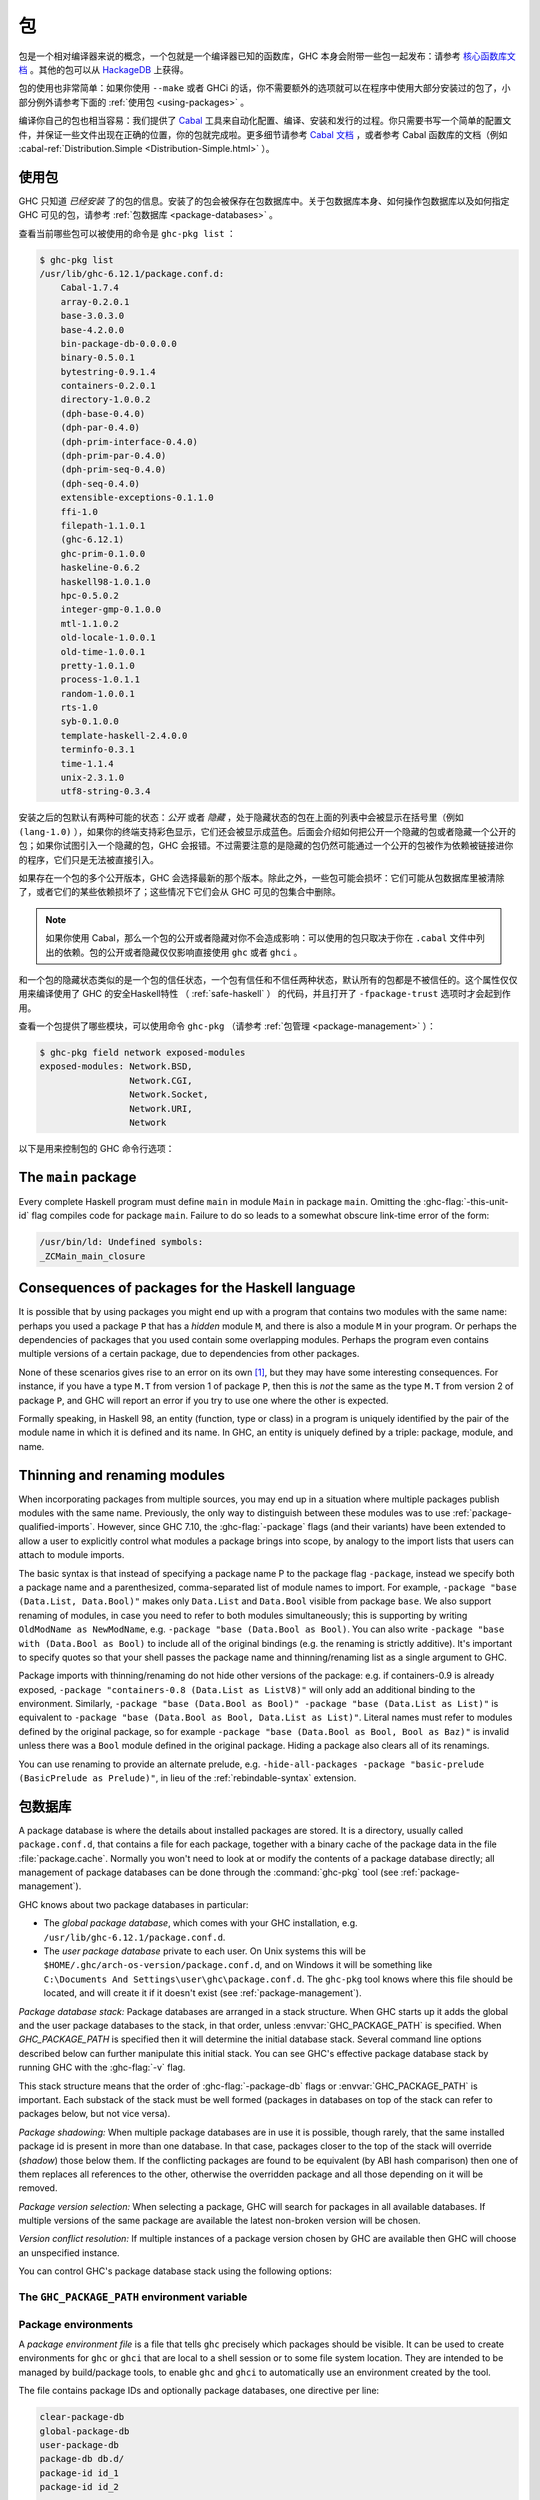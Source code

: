 .. _packages:

包
===

.. index::
   single: 包

包是一个相对编译器来说的概念，一个包就是一个编译器已知的函数库，GHC 本身会附带一些包一起发布：请参考 `核心函数库文档 <https://downloads.haskell.org/~ghc/latest/docs/html/libraries/index.html>`__ 。其他的包可以从 `HackageDB <http://hackage.haskell.org/packages/hackage.html>`__ 上获得。

包的使用也非常简单：如果你使用 ``--make`` 或者 GHCi 的话，你不需要额外的选项就可以在程序中使用大部分安装过的包了，小部分例外请参考下面的 :ref:`使用包 <using-packages>` 。

编译你自己的包也相当容易：我们提供了 `Cabal <http://www.haskell.org/cabal/>`__ 工具来自动化配置、编译、安装和发行的过程。你只需要书写一个简单的配置文件，并保证一些文件出现在正确的位置，你的包就完成啦。更多细节请参考 `Cabal 文档 <http://www.haskell.org/cabal/users-guide/>`__ ，或者参考 Cabal 函数库的文档（例如 :cabal-ref:`Distribution.Simple <Distribution-Simple.html>` ）。


.. _using-packages:

使用包
------

.. index::
   single: 包; 使用

GHC 只知道 *已经安装* 了的包的信息。安装了的包会被保存在包数据库中。关于包数据库本身、如何操作包数据库以及如何指定 GHC 可见的包，请参考 :ref:`包数据库 <package-databases>` 。

查看当前哪些包可以被使用的命令是 ``ghc-pkg list`` ：

.. code-block:: none

    $ ghc-pkg list
    /usr/lib/ghc-6.12.1/package.conf.d:
        Cabal-1.7.4
        array-0.2.0.1
        base-3.0.3.0
        base-4.2.0.0
        bin-package-db-0.0.0.0
        binary-0.5.0.1
        bytestring-0.9.1.4
        containers-0.2.0.1
        directory-1.0.0.2
        (dph-base-0.4.0)
        (dph-par-0.4.0)
        (dph-prim-interface-0.4.0)
        (dph-prim-par-0.4.0)
        (dph-prim-seq-0.4.0)
        (dph-seq-0.4.0)
        extensible-exceptions-0.1.1.0
        ffi-1.0
        filepath-1.1.0.1
        (ghc-6.12.1)
        ghc-prim-0.1.0.0
        haskeline-0.6.2
        haskell98-1.0.1.0
        hpc-0.5.0.2
        integer-gmp-0.1.0.0
        mtl-1.1.0.2
        old-locale-1.0.0.1
        old-time-1.0.0.1
        pretty-1.0.1.0
        process-1.0.1.1
        random-1.0.0.1
        rts-1.0
        syb-0.1.0.0
        template-haskell-2.4.0.0
        terminfo-0.3.1
        time-1.1.4
        unix-2.3.1.0
        utf8-string-0.3.4

安装之后的包默认有两种可能的状态：*公开* 或者 *隐藏* ，处于隐藏状态的包在上面的列表中会被显示在括号里（例如 ``(lang-1.0)`` ），如果你的终端支持彩色显示，它们还会被显示成蓝色。后面会介绍如何把公开一个隐藏的包或者隐藏一个公开的包；如果你试图引入一个隐藏的包，GHC
会报错。不过需要注意的是隐藏的包仍然可能通过一个公开的包被作为依赖被链接进你的程序，它们只是无法被直接引入。

如果存在一个包的多个公开版本，GHC 会选择最新的那个版本。除此之外，一些包可能会损坏：它们可能从包数据库里被清除了，或者它们的某些依赖损坏了；这些情况下它们会从 GHC 可见的包集合中删除。

.. note::
    如果你使用 Cabal，那么一个包的公开或者隐藏对你不会造成影响：可以使用的包只取决于你在 ``.cabal`` 文件中列出的依赖。包的公开或者隐藏仅仅影响直接使用 ``ghc`` 或者 ``ghci`` 。

和一个包的隐藏状态类似的是一个包的信任状态，一个包有信任和不信任两种状态，默认所有的包都是不被信任的。这个属性仅仅用来编译使用了 GHC 的安全Haskell特性 （ :ref:`safe-haskell` ） 的代码，并且打开了 ``-fpackage-trust`` 选项时才会起到作用。

查看一个包提供了哪些模块，可以使用命令 ``ghc-pkg`` （请参考 :ref:`包管理 <package-management>` ）：

.. code-block:: none

    $ ghc-pkg field network exposed-modules
    exposed-modules: Network.BSD,
                     Network.CGI,
                     Network.Socket,
                     Network.URI,
                     Network

以下是用来控制包的 GHC 命令行选项：

.. ghc-flag:: -package ⟨pkg⟩

    This option causes the installed package ⟨pkg⟩ to be exposed. The
    package ⟨pkg⟩ can be specified in full with its version number (e.g.
    ``network-1.0``) or the version number can be omitted in which case GHC
    will automatically expose the latest non-broken version from the installed
    versions of the package.

    By default (when :ghc-flag:`-hide-all-packages` is not specified), GHC
    exposes only one version of a package, all other versions become hidden.
    If `-package` option is specified multiple times for the same package the
    last one overrides the previous ones. On the other hand, if
    :ghc-flag:`-hide-all-packages` is used, GHC allows you to expose multiple
    versions of a package by using the `-package` option multiple times with
    different versions of the same package.

    `-package` supports thinning and renaming described in
    :ref:`package-thinning-and-renaming`.

    The ``-package ⟨pkg⟩`` option also causes package ⟨pkg⟩ to be linked into
    the resulting executable or shared object. Whether a packages'
    library is linked statically or dynamically is controlled by the
    flag pair :ghc-flag:`-static`\/ :ghc-flag:`-dynamic`.

    In :ghc-flag:`--make` mode and :ghc-flag:`--interactive` mode (see :ref:`modes`),
    the compiler normally determines which packages are required by the
    current Haskell modules, and links only those. In batch mode
    however, the dependency information isn't available, and explicit
    ``-package`` options must be given when linking. The one other time
    you might need to use ``-package`` to force linking a package is
    when the package does not contain any Haskell modules (it might
    contain a C library only, for example). In that case, GHC will never
    discover a dependency on it, so it has to be mentioned explicitly.

    For example, to link a program consisting of objects ``Foo.o`` and
    ``Main.o``, where we made use of the ``network`` package, we need to
    give GHC the ``-package`` flag thus:

    .. code-block:: sh

        $ ghc -o myprog Foo.o Main.o -package network

    The same flag is necessary even if we compiled the modules from
    source, because GHC still reckons it's in batch mode:

    .. code-block:: sh

        $ ghc -o myprog Foo.hs Main.hs -package network

.. ghc-flag:: -package-id ⟨unit-id⟩

    Exposes a package like :ghc-flag:`-package`, but the package is named by its
    unit ID (i.e. the value of ``id`` in its entry in the installed
    package database, also previously known as an installed package ID)
    rather than by name. This is a more robust way
    to name packages, and can be used to select packages that would
    otherwise be shadowed. Cabal passes ``-package-id`` flags to GHC.
    ``-package-id`` supports thinning and renaming described in
    :ref:`package-thinning-and-renaming`.

.. ghc-flag:: -hide-all-packages

    Ignore the exposed flag on installed packages, and hide them all by
    default. If you use this flag, then any packages you require
    (including ``base``) need to be explicitly exposed using
    :ghc-flag:`-package` options.

    This is a good way to insulate your program from differences in the
    globally exposed packages, and being explicit about package
    dependencies is a Good Thing. Cabal always passes the
    ``-hide-all-packages`` flag to GHC, for exactly this reason.

.. ghc-flag:: -hide-package ⟨pkg⟩

    This option does the opposite of :ghc-flag:`-package`: it causes the
    specified package to be hidden, which means that none of its modules
    will be available for import by Haskell ``import`` directives.

    Note that the package might still end up being linked into the final
    program, if it is a dependency (direct or indirect) of another
    exposed package.

.. ghc-flag:: -ignore-package ⟨pkg⟩

    Causes the compiler to behave as if package ⟨pkg⟩, and any packages
    that depend on ⟨pkg⟩, are not installed at all.

    Saying ``-ignore-package ⟨pkg⟩`` is the same as giving :ghc-flag:`-hide-package`
    flags for ⟨pkg⟩ and all the packages that depend on ⟨pkg⟩. Sometimes
    we don't know ahead of time which packages will be installed that
    depend on ⟨pkg⟩, which is when the :ghc-flag:`-ignore-package` flag can be
    useful.

.. ghc-flag:: -no-auto-link-packages

    By default, GHC will automatically link in the ``base`` and ``rts``
    packages. This flag disables that behaviour.

.. ghc-flag:: -this-unit-id ⟨unit-id⟩

    Tells GHC that the module being compiled forms part of unit ID
    ⟨unit-id⟩; internally, these keys are used to determine type equality
    and linker symbols.  As of GHC 8.0, unit IDs must consist solely
    of alphanumeric characters, dashes, underscores and periods.  GHC
    reserves the right to interpret other characters in a special
    way in later releases.

.. ghc-flag:: -library-name ⟨hash⟩

    Tells GHC that the source of a Backpack file and its textual
    dependencies is uniquely identified by ⟨hash⟩. Library names are
    determined by Cabal; a usual recipe for a library name is that it is
    the hash source package identifier of a package, as well as the
    version hashes of all its textual dependencies. GHC will then use
    this library name to generate more unit IDs.

.. ghc-flag:: -trust ⟨pkg⟩

    This option causes the install package ⟨pkg⟩ to be both exposed and
    trusted by GHC. This command functions in a very similar way
    to the :ghc-flag:`-package` command but in addition sets the selected
    packages to be trusted by GHC, regardless of the contents of the
    package database. (see :ref:`safe-haskell`).

.. ghc-flag:: -distrust ⟨pkg⟩

    This option causes the install package ⟨pkg⟩ to be both exposed and
    distrusted by GHC. This command functions in a very similar
    way to the :ghc-flag:`-package` command but in addition sets the selected
    packages to be distrusted by GHC, regardless of the contents of the
    package database. (see :ref:`safe-haskell`).

.. ghc-flag:: -distrust-all

    Ignore the trusted flag on installed packages, and distrust them by
    default. If you use this flag and Safe Haskell then any packages you
    require to be trusted (including ``base``) need to be explicitly
    trusted using :ghc-flag:`-trust` options. This option does not change the
    exposed/hidden status of a package, so it isn't equivalent to
    applying :ghc-flag:`-distrust` to all packages on the system. (see
    :ref:`safe-haskell`).

.. _package-main:

The ``main`` package
--------------------

Every complete Haskell program must define ``main`` in module ``Main``
in package ``main``. Omitting the :ghc-flag:`-this-unit-id` flag compiles
code for package ``main``. Failure to do so leads to a somewhat obscure
link-time error of the form:

.. code-block:: none

    /usr/bin/ld: Undefined symbols:
    _ZCMain_main_closure

.. _package-overlaps:

Consequences of packages for the Haskell language
-------------------------------------------------

It is possible that by using packages you might end up with a program
that contains two modules with the same name: perhaps you used a package
``P`` that has a *hidden* module ``M``, and there is also a module ``M`` in your
program. Or perhaps the dependencies of packages that you used contain
some overlapping modules. Perhaps the program even contains multiple
versions of a certain package, due to dependencies from other packages.

None of these scenarios gives rise to an error on its own [1]_, but they
may have some interesting consequences. For instance, if you have a type
``M.T`` from version 1 of package ``P``, then this is *not* the same as
the type ``M.T`` from version 2 of package ``P``, and GHC will report an
error if you try to use one where the other is expected.

Formally speaking, in Haskell 98, an entity (function, type or class) in
a program is uniquely identified by the pair of the module name in which
it is defined and its name. In GHC, an entity is uniquely defined by a
triple: package, module, and name.

.. _package-thinning-and-renaming:

Thinning and renaming modules
-----------------------------

When incorporating packages from multiple sources, you may end up in a
situation where multiple packages publish modules with the same name.
Previously, the only way to distinguish between these modules was to use
:ref:`package-qualified-imports`. However, since GHC 7.10, the
:ghc-flag:`-package` flags (and their variants) have been extended to allow a
user to explicitly control what modules a package brings into scope, by
analogy to the import lists that users can attach to module imports.

The basic syntax is that instead of specifying a package name P to the
package flag ``-package``, instead we specify both a package name and a
parenthesized, comma-separated list of module names to import. For
example, ``-package "base (Data.List, Data.Bool)"`` makes only
``Data.List`` and ``Data.Bool`` visible from package ``base``. We also
support renaming of modules, in case you need to refer to both modules
simultaneously; this is supporting by writing
``OldModName as NewModName``, e.g.
``-package "base (Data.Bool as Bool)``. You can also write
``-package "base with (Data.Bool as Bool)`` to include all of the
original bindings (e.g. the renaming is strictly additive). It's
important to specify quotes so that your shell passes the package name
and thinning/renaming list as a single argument to GHC.

Package imports with thinning/renaming do not hide other versions of the
package: e.g. if containers-0.9 is already exposed,
``-package "containers-0.8 (Data.List as ListV8)"`` will only add an
additional binding to the environment. Similarly,
``-package "base (Data.Bool as Bool)" -package "base (Data.List as List)"``
is equivalent to
``-package "base (Data.Bool as Bool, Data.List as List)"``. Literal
names must refer to modules defined by the original package, so for
example ``-package "base (Data.Bool as Bool, Bool as Baz)"`` is invalid
unless there was a ``Bool`` module defined in the original package.
Hiding a package also clears all of its renamings.

You can use renaming to provide an alternate prelude, e.g.
``-hide-all-packages -package "basic-prelude (BasicPrelude as Prelude)"``,
in lieu of the :ref:`rebindable-syntax` extension.

.. _package-databases:

包数据库
-----------------

A package database is where the details about installed packages are
stored. It is a directory, usually called ``package.conf.d``, that
contains a file for each package, together with a binary cache of the
package data in the file :file:`package.cache`. Normally you won't need to
look at or modify the contents of a package database directly; all
management of package databases can be done through the :command:`ghc-pkg` tool
(see :ref:`package-management`).

GHC knows about two package databases in particular:

-  The *global package database*, which comes with your GHC installation,
   e.g. ``/usr/lib/ghc-6.12.1/package.conf.d``.

-  The *user package database* private to each user. On Unix systems this will
   be ``$HOME/.ghc/arch-os-version/package.conf.d``, and on Windows it will
   be something like
   ``C:\Documents And Settings\user\ghc\package.conf.d``. The
   ``ghc-pkg`` tool knows where this file should be located, and will
   create it if it doesn't exist (see :ref:`package-management`).

*Package database stack:* Package databases are arranged in a stack structure.
When GHC starts up it adds the global and the user package databases to the
stack, in that order, unless :envvar:`GHC_PACKAGE_PATH` is specified. When
`GHC_PACKAGE_PATH` is specified then it will determine the initial database
stack. Several command line options described below can further manipulate this
initial stack. You can see GHC's effective package database stack by running
GHC with the :ghc-flag:`-v` flag.

This stack structure means that the order of :ghc-flag:`-package-db` flags or
:envvar:`GHC_PACKAGE_PATH` is important.  Each substack of the stack
must be well formed (packages in databases on top of the stack can refer
to packages below, but not vice versa).

*Package shadowing:* When multiple package databases are in use it
is possible, though rarely, that the same installed package id is present in
more than one database. In that case, packages closer to the top of the stack
will override (*shadow*) those below them. If the conflicting packages are
found to be equivalent (by ABI hash comparison) then one of them replaces all
references to the other, otherwise the overridden package and all those
depending on it will be removed.

*Package version selection:* When selecting a package, GHC will search for
packages in all available databases. If multiple versions of the same package
are available the latest non-broken version will be chosen.

*Version conflict resolution:* If multiple instances of a package version
chosen by GHC are available then GHC will choose an unspecified instance.

You can control GHC's package database stack using the following
options:

.. ghc-flag:: -package-db ⟨file⟩

    Add the package database ⟨file⟩ on top of the current stack.

.. ghc-flag:: -no-global-package-db

    Remove the global package database from the package database stack.

.. ghc-flag:: -no-user-package-db

    Prevent loading of the user's local package database in the initial
    stack.

.. ghc-flag:: -clear-package-db

    Reset the current package database stack. This option removes every
    previously specified package database (including those read from the
    :envvar:`GHC_PACKAGE_PATH` environment variable) from the package database
    stack.

.. ghc-flag:: -global-package-db

    Add the global package database on top of the current stack. This
    option can be used after :ghc-flag:`-no-global-package-db` to specify the
    position in the stack where the global package database should be
    loaded.

.. ghc-flag:: -user-package-db

    Add the user's package database on top of the current stack. This
    option can be used after :ghc-flag:`-no-user-package-db` to specify the
    position in the stack where the user's package database should be
    loaded.

.. _ghc-package-path:

The ``GHC_PACKAGE_PATH`` environment variable
~~~~~~~~~~~~~~~~~~~~~~~~~~~~~~~~~~~~~~~~~~~~~

.. envvar:: GHC_PACKAGE_PATH

    The `GHC_PACKAGE_PATH` environment variable may be set to a
    ``:``\-separated (``;``\-separated on Windows) list of files containing
    package databases. This list of package databases, used by GHC and ghc-pkg,
    specifies a stack of package databases from top to bottom. This order was
    chosen to match the behaviour of the :envvar:`PATH` environment variable
    where entries earlier in the PATH override ones that come later. See
    :ref:`package-databases` for details on how the package database stack is
    used.

    Normally `GHC_PACKAGE_PATH` replaces the default package stack. For
    example, all of the following commands are equivalent, creating a stack with
    db1 at the top followed by db2 (use ``;`` instead of ``:`` on Windows):

    .. code-block:: none

        $ ghc -clear-package-db -package-db db2.conf -package-db db1.conf
        $ env GHC_PACKAGE_PATH=db1.conf:db2.conf ghc
        $ env GHC_PACKAGE_PATH=db2.conf ghc -package-db db1.conf

    However, if `GHC_PACKAGE_PATH` ends in a separator, the default databases
    (i.e. the user and global package databases, in that order) are appended
    to the path. For example, to augment the usual set of packages with a
    database of your own, you could say (on Unix):

    .. code-block:: none

        $ export GHC_PACKAGE_PATH=$HOME/.my-ghc-packages.conf:

    To check whether your `GHC_PACKAGE_PATH` setting is doing the right
    thing, ``ghc-pkg list`` will list all the databases in use, in the
    reverse order they are searched.

.. _package-environments:

Package environments
~~~~~~~~~~~~~~~~~~~~

.. index::
   single: package environments
   single: environment file

A *package environment file* is a file that tells ``ghc`` precisely which
packages should be visible. It can be used to create environments for ``ghc``
or ``ghci`` that are local to a shell session or to some file system location.
They are intended to be managed by build/package tools, to enable ``ghc`` and
``ghci`` to automatically use an environment created by the tool.

The file contains package IDs and optionally package databases, one directive
per line:

.. code-block:: none

    clear-package-db
    global-package-db
    user-package-db
    package-db db.d/
    package-id id_1
    package-id id_2
    ...
    package-id id_n

If such a package environment is found, it is equivalent to passing these
command line arguments to ``ghc``:

.. code-block:: none

    -hide-all-packages
    -clear-package-db
    -global-package-db
    -user-package-db
    -package-db db.d/
    -package-id id_1
    -package-id id_2
    ...
    -package-id id_n

Note the implicit :ghc-flag:`-hide-all-packages` and the fact that it is
:ghc-flag:`-package-id`, not :ghc-flag:`-package`. This is because the
environment specifies precisely which packages should be visible.

Note that for the ``package-db`` directive, if a relative path is given it
must be relative to the location of the package environment file.

.. ghc-flag:: -package-env ⟨file⟩|⟨name⟩

    Use the package environment in ⟨file⟩, or in
    ``$HOME/.ghc/arch-os-version/environments/⟨name⟩``

In order, ``ghc`` will look for the package environment in the following
locations:

-  File ⟨file⟩ if you pass the option :ghc-flag:`-package-env file`.

-  File ``$HOME/.ghc/arch-os-version/environments/name`` if you pass the
   option ``-package-env name``.

-  File ⟨file⟩ if the environment variable ``GHC_ENVIRONMENT`` is set to
   ⟨file⟩.

-  File ``$HOME/.ghc/arch-os-version/environments/name`` if the
   environment variable ``GHC_ENVIRONMENT`` is set to ⟨name⟩.

Additionally, unless ``-hide-all-packages`` is specified ``ghc`` will also
look for the package environment in the following locations:

-  File ``.ghc.environment.arch-os-version`` if it exists in the current
   directory or any parent directory (but not the user's home directory).

-  File ``$HOME/.ghc/arch-os-version/environments/default`` if it
   exists.

Package environments can be modified by further command line arguments;
for example, if you specify ``-package foo`` on the command line, then
package ⟨foo⟩ will be visible even if it's not listed in the currently
active package environment.

.. _package-ids:

Installed package IDs, dependencies, and broken packages
--------------------------------------------------------

Each installed package has a unique identifier (the "installed package
ID"), which distinguishes it from all other installed packages on the
system. To see the installed package IDs associated with each installed
package, use ``ghc-pkg list -v``:

.. code-block:: none

    $ ghc-pkg list -v
    using cache: /usr/lib/ghc-6.12.1/package.conf.d/package.cache
    /usr/lib/ghc-6.12.1/package.conf.d
       Cabal-1.7.4 (Cabal-1.7.4-48f5247e06853af93593883240e11238)
       array-0.2.0.1 (array-0.2.0.1-9cbf76a576b6ee9c1f880cf171a0928d)
       base-3.0.3.0 (base-3.0.3.0-6cbb157b9ae852096266e113b8fac4a2)
       base-4.2.0.0 (base-4.2.0.0-247bb20cde37c3ef4093ee124e04bc1c)
       ...

The string in parentheses after the package name is the installed
package ID: it normally begins with the package name and version, and
ends in a hash string derived from the compiled package. Dependencies
between packages are expressed in terms of installed package IDs, rather
than just packages and versions. For example, take a look at the
dependencies of the ``haskell98`` package:

.. code-block:: none

    $ ghc-pkg field haskell98 depends
    depends: array-0.2.0.1-9cbf76a576b6ee9c1f880cf171a0928d
             base-4.2.0.0-247bb20cde37c3ef4093ee124e04bc1c
             directory-1.0.0.2-f51711bc872c35ce4a453aa19c799008
             old-locale-1.0.0.1-d17c9777c8ee53a0d459734e27f2b8e9
             old-time-1.0.0.1-1c0d8ea38056e5087ef1e75cb0d139d1
             process-1.0.1.1-d8fc6d3baf44678a29b9d59ca0ad5780
             random-1.0.0.1-423d08c90f004795fd10e60384ce6561

The purpose of the installed package ID is to detect problems caused by
re-installing a package without also recompiling the packages that
depend on it. Recompiling dependencies is necessary, because the newly
compiled package may have a different ABI (Application Binary Interface)
than the previous version, even if both packages were built from the
same source code using the same compiler. With installed package IDs, a
recompiled package will have a different installed package ID from the
previous version, so packages that depended on the previous version are
now orphaned - one of their dependencies is not satisfied. Packages that
are broken in this way are shown in the ``ghc-pkg list`` output either
in red (if possible) or otherwise surrounded by braces. In the following
example, we have recompiled and reinstalled the ``filepath`` package,
and this has caused various dependencies including ``Cabal`` to break:

.. code-block:: none

    $ ghc-pkg list
    WARNING: there are broken packages.  Run 'ghc-pkg check' for more details.
    /usr/lib/ghc-6.12.1/package.conf.d:
        {Cabal-1.7.4}
        array-0.2.0.1
        base-3.0.3.0
        ... etc ...

Additionally, ``ghc-pkg list`` reminds you that there are broken
packages and suggests ``ghc-pkg check``, which displays more information
about the nature of the failure:

.. code-block:: none

    $ ghc-pkg check
    There are problems in package ghc-6.12.1:
      dependency "filepath-1.1.0.1-87511764eb0af2bce4db05e702750e63" doesn't exist
    There are problems in package haskeline-0.6.2:
      dependency "filepath-1.1.0.1-87511764eb0af2bce4db05e702750e63" doesn't exist
    There are problems in package Cabal-1.7.4:
      dependency "filepath-1.1.0.1-87511764eb0af2bce4db05e702750e63" doesn't exist
    There are problems in package process-1.0.1.1:
      dependency "filepath-1.1.0.1-87511764eb0af2bce4db05e702750e63" doesn't exist
    There are problems in package directory-1.0.0.2:
      dependency "filepath-1.1.0.1-87511764eb0af2bce4db05e702750e63" doesn't exist

    The following packages are broken, either because they have a problem
    listed above, or because they depend on a broken package.
    ghc-6.12.1
    haskeline-0.6.2
    Cabal-1.7.4
    process-1.0.1.1
    directory-1.0.0.2
    bin-package-db-0.0.0.0
    hpc-0.5.0.2
    haskell98-1.0.1.0

To fix the problem, you need to recompile the broken packages against
the new dependencies. The easiest way to do this is to use
``cabal-install``, or download the packages from
`HackageDB <http://hackage.haskell.org/packages/hackage.html>`__ and
build and install them as normal.

Be careful not to recompile any packages that GHC itself depends on, as
this may render the ``ghc`` package itself broken, and ``ghc`` cannot be
simply recompiled. The only way to recover from this would be to
re-install GHC.

.. _package-management:

Package management (the ``ghc-pkg`` command)
--------------------------------------------

.. index::
   single: packages; management

The :command:`ghc-pkg` tool is for querying and modifying package databases. To
see what package databases are in use, use ``ghc-pkg list``. The stack
of databases that :command:`ghc-pkg` knows about can be modified using the
:envvar:`GHC_PACKAGE_PATH` environment variable (see :ref:`ghc-package-path`,
and using :ghc-flag:`-package-db` options on the :command:`ghc-pkg` command line.

When asked to modify a database, ``ghc-pkg`` modifies the global
database by default. Specifying ``--user`` causes it to act on the user
database, or ``--package-db`` can be used to act on another database
entirely. When multiple of these options are given, the rightmost one is
used as the database to act upon.

Commands that query the package database (list, latest, describe, field,
dot) operate on the list of databases specified by the flags ``--user``,
``--global``, and ``--package-db``. If none of these flags are given,
the default is ``--global --user``.

If the environment variable :envvar:`GHC_PACKAGE_PATH` is set, and its value
does not end in a separator (``:`` on Unix, ``;`` on Windows), then the
last database is considered to be the global database, and will be
modified by default by ``ghc-pkg``. The intention here is that
``GHC_PACKAGE_PATH`` can be used to create a virtual package environment
into which Cabal packages can be installed without setting anything
other than ``GHC_PACKAGE_PATH``.

The ``ghc-pkg`` program may be run in the ways listed below. Where a
package name is required, the package can be named in full including the
version number (e.g. ``network-1.0``), or without the version number.
Naming a package without the version number matches all versions of the
package; the specified action will be applied to all the matching
packages. A package specifier that matches all version of the package
can also be written ``⟨pkg⟩ -*``, to make it clearer that multiple
packages are being matched. To match against the installed package ID
instead of just package name and version, pass the ``--ipid`` flag.

``ghc-pkg init path``
    Creates a new, empty, package database at ⟨path⟩, which must not
    already exist.

``ghc-pkg register ⟨file⟩``
    Reads a package specification from ⟨file⟩ (which may be "``-``"
    to indicate standard input), and adds it to the database of
    installed packages. The syntax of ⟨file⟩ is given in
    :ref:`installed-pkg-info`.

    The package specification must be a package that isn't already
    installed.

``ghc-pkg update ⟨file⟩``
    The same as ``register``, except that if a package of the same name
    is already installed, it is replaced by the new one.

``ghc-pkg unregister ⟨P⟩``
    Remove the specified package from the database.

``ghc-pkg check``
    Check consistency of dependencies in the package database, and
    report packages that have missing dependencies.

``ghc-pkg expose ⟨P⟩``
    Sets the ``exposed`` flag for package ⟨P⟩ to ``True``.

``ghc-pkg hide ⟨P⟩``
    Sets the ``exposed`` flag for package ⟨P⟩ to ``False``.

``ghc-pkg trust ⟨P⟩``
    Sets the ``trusted`` flag for package ⟨P⟩ to ``True``.

``ghc-pkg distrust ⟨P⟩``
    Sets the ``trusted`` flag for package ⟨P⟩ to ``False``.

``ghc-pkg list [⟨P⟩] [--simple-output]``
    This option displays the currently installed packages, for each of
    the databases known to ``ghc-pkg``. That includes the global
    database, the user's local database, and any further files specified
    using the ``-f`` option on the command line.

    Hidden packages (those for which the ``exposed`` flag is ``False``)
    are shown in parentheses in the list of packages.

    If an optional package identifier ⟨P⟩ is given, then only packages
    matching that identifier are shown.

    If the option ``--simple-output`` is given, then the packages are
    listed on a single line separated by spaces, and the database names
    are not included. This is intended to make it easier to parse the
    output of ``ghc-pkg list`` using a script.

``ghc-pkg find-module ⟨M⟩ [--simple-output]``
    This option lists registered packages exposing module ⟨M⟩. Examples:

    ::

        $ ghc-pkg find-module Var
        c:/fptools/validate/ghc/driver/package.conf.inplace:
            (ghc-6.9.20080428)

        $ ghc-pkg find-module Data.Sequence
        c:/fptools/validate/ghc/driver/package.conf.inplace:
            containers-0.1

    Otherwise, it behaves like ``ghc-pkg list``, including options.

``ghc-pkg latest ⟨P⟩``
    Prints the latest available version of package ⟨P⟩.

``ghc-pkg describe ⟨P⟩``
    Emit the full description of the specified package. The description
    is in the form of an ``InstalledPackageInfo``, the same as the input
    file format for ``ghc-pkg register``. See :ref:`installed-pkg-info`
    for details.

    If the pattern matches multiple packages, the description for each
    package is emitted, separated by the string ``---`` on a line by
    itself.

``ghc-pkg field ⟨P⟩ ⟨field⟩[,⟨field⟩]*``
    Show just a single field of the installed package description for
    ``P``. Multiple fields can be selected by separating them with
    commas

``ghc-pkg dot``
    Generate a graph of the package dependencies in a form suitable for
    input for the `graphviz <http://www.graphviz.org/>`__ tools. For
    example, to generate a PDF of the dependency graph:

    ::

        ghc-pkg dot | tred | dot -Tpdf >pkgs.pdf

``ghc-pkg dump``
    Emit the full description of every package, in the form of an
    ``InstalledPackageInfo``. Multiple package descriptions are
    separated by the string ``---`` on a line by itself.

    This is almost the same as ``ghc-pkg describe '*'``, except that
    ``ghc-pkg dump`` is intended for use by tools that parse the
    results, so for example where ``ghc-pkg describe '*'`` will emit an
    error if it can't find any packages that match the pattern,
    ``ghc-pkg dump`` will simply emit nothing.

``ghc-pkg recache``
    Re-creates the binary cache file ``package.cache`` for the selected
    database. This may be necessary if the cache has somehow become
    out-of-sync with the contents of the database (``ghc-pkg`` will warn
    you if this might be the case).

    The other time when ``ghc-pkg recache`` is useful is for registering
    packages manually: it is possible to register a package by simply
    putting the appropriate file in the package database directory and
    invoking ``ghc-pkg recache`` to update the cache. This method of
    registering packages may be more convenient for automated packaging
    systems.

Substring matching is supported for ⟨M⟩ in ``find-module`` and for ⟨P⟩
in ``list``, ``describe``, and ``field``, where a ``'*'`` indicates open
substring ends (``prefix*``, ``*suffix``, ``*infix*``). Examples (output
omitted):

::

    -- list all regex-related packages
    ghc-pkg list '*regex*' --ignore-case
    -- list all string-related packages
    ghc-pkg list '*string*' --ignore-case
    -- list OpenGL-related packages
    ghc-pkg list '*gl*' --ignore-case
    -- list packages exporting modules in the Data hierarchy
    ghc-pkg find-module 'Data.*'
    -- list packages exporting Monad modules
    ghc-pkg find-module '*Monad*'
    -- list names and maintainers for all packages
    ghc-pkg field '*' name,maintainer
    -- list location of haddock htmls for all packages
    ghc-pkg field '*' haddock-html
    -- dump the whole database
    ghc-pkg describe '*'

Additionally, the following flags are accepted by ``ghc-pkg``:

``-f ⟨file⟩``, ``-package-db ⟨file⟩``
    .. index::
       single: -f; ghc-pkg option
       single: -package-db; ghc-pkg option

    Adds ⟨file⟩ to the stack of package databases. Additionally, ⟨file⟩
    will also be the database modified by a ``register``,
    ``unregister``, ``expose`` or ``hide`` command, unless it is
    overridden by a later ``--package-db``, ``--user`` or ``--global``
    option.

``--force``
    .. index::
       single: --force; ghc-pkg option

    Causes ``ghc-pkg`` to ignore missing dependencies, directories and
    libraries when registering a package, and just go ahead and add it
    anyway. This might be useful if your package installation system
    needs to add the package to GHC before building and installing the
    files.

``--global``
    .. index::
       single: --global; ghc-pkg option

    Operate on the global package database (this is the default). This
    flag affects the ``register``, ``update``, ``unregister``,
    ``expose``, and ``hide`` commands.

``--help``, ``-?``
    .. index::
       single: --help; ghc-pkg option
       single: -?; ghc-pkg option

    Outputs the command-line syntax.

``--user``
    .. index::
       single: --user; ghc-pkg option

    Operate on the current user's local package database. This flag
    affects the ``register``, ``update``, ``unregister``, ``expose``,
    and ``hide`` commands.

``-v [⟨n⟩]``, ``--verbose [=⟨n⟩]``
    .. index::
       single: -v; ghc-pkg option
       single: --verbose; ghc-pkg option

    Control verbosity. Verbosity levels range from 0-2, where the
    default is 1, and ``-v`` alone selects level 2.

``-V``; \ ``--version``
    .. index::
       single: -V; ghc-pkg option
       single: --version; ghc-pkg option

    Output the ``ghc-pkg`` version number.

``--ipid``
    .. index::
       single: --ipid; ghc-pkg option

    Causes ``ghc-pkg`` to interpret arguments as installed package IDs
    (e.g., an identifier like
    ``unix-2.3.1.0-de7803f1a8cd88d2161b29b083c94240``). This is useful
    if providing just the package name and version are ambiguous (in old
    versions of GHC, this was guaranteed to be unique, but this
    invariant no longer necessarily holds).

``--package-key``
    .. index::
       single: --package-key; ghc-pkg option

    Causes ``ghc-pkg`` to interpret arguments as unit IDs (e.g., an
    identifier like ``I5BErHzyOm07EBNpKBEeUv``). Package keys are used
    to prefix symbol names GHC produces (e.g.,
    ``6VWy06pWzzJq9evDvK2d4w6_DataziByteStringziInternal_unsafePackLenChars_info``),
    so if you need to figure out what package a symbol belongs to, use
    ``ghc-pkg`` with this flag.

.. _building-packages:

Building a package from Haskell source
--------------------------------------

.. index::
   single: packages; building

We don't recommend building packages the hard way. Instead, use the
`Cabal <http://www.haskell.org/cabal/users-guide/>`__ infrastructure if
possible. If your package is particularly complicated or requires a lot
of configuration, then you might have to fall back to the low-level
mechanisms, so a few hints for those brave souls follow.

You need to build an "installed package info" file for passing to
``ghc-pkg`` when installing your package. The contents of this file are
described in :ref:`installed-pkg-info`.

The Haskell code in a package may be built into one or more archive
libraries (e.g. ``libHSfoo.a``), or a single shared object (e.g.
``libHSfoo.dll/.so/.dylib``). The restriction to a single shared object
is because the package system is used to tell the compiler when it
should make an inter-shared-object call rather than an
intra-shared-object-call call (inter-shared-object calls require an
extra indirection).

-  Building a static library is done by using the :command:`ar` tool, like so:

   .. code-block:: sh

       ar cqs libHSfoo-1.0.a A.o B.o C.o ...

   where ``A.o``, ``B.o`` and so on are the compiled Haskell modules,
   and ``libHSfoo.a`` is the library you wish to create. The syntax may
   differ slightly on your system, so check the documentation if you run
   into difficulties.

-  To load a package ``foo``, GHCi can load its ``libHSfoo.a`` library
   directly, but it can also load a package in the form of a single
   ``HSfoo.o`` file that has been pre-linked. Loading the ``.o`` file is
   slightly quicker, but at the expense of having another copy of the
   compiled package. The rule of thumb is that if the modules of the
   package were compiled with :ghc-flag:`-split-objs` then building the
   ``HSfoo.o`` is worthwhile because it saves time when loading the
   package into GHCi. Without :ghc-flag:`-split-objs`, there is not much
   difference in load time between the ``.o`` and ``.a`` libraries, so
   it is better to save the disk space and only keep the ``.a`` around.
   In a GHC distribution we provide ``.o`` files for most packages
   except the GHC package itself.

   The ``HSfoo.o`` file is built by Cabal automatically; use
   ``--disable-library-for-ghci`` to disable it. To build one manually,
   the following GNU ``ld`` command can be used:

   .. code-block:: sh

       ld -r --whole-archive -o HSfoo.o libHSfoo.a

   (replace ``--whole-archive`` with ``-all_load`` on MacOS X)

-  When building the package as shared library, GHC can be used to
   perform the link step. This hides some of the details out the
   underlying linker and provides a common interface to all shared
   object variants that are supported by GHC (DLLs, ELF DSOs, and Mac OS
   dylibs). The shared object must be named in specific way for two
   reasons: (1) the name must contain the GHC compiler version, so that
   two library variants don't collide that are compiled by different
   versions of GHC and that therefore are most likely incompatible with
   respect to calling conventions, (2) it must be different from the
   static name otherwise we would not be able to control the linker as
   precisely as necessary to make the :ghc-flag:`-static`\/:ghc-flag:`-dynamic`
   flags work, see :ref:`options-linker`.

   .. code-block:: sh

       ghc -shared libHSfoo-1.0-ghcGHCVersion.so A.o B.o C.o

   Using GHC's version number in the shared object name allows different
   library versions compiled by different GHC versions to be installed
   in standard system locations, e.g. under \*nix ``/usr/lib``. To obtain
   the version number of GHC invoke ``ghc --numeric-version`` and use
   its output in place of ⟨GHCVersion⟩. See also :ref:`options-codegen`
   on how object files must be prepared for shared object linking.

To compile a module which is to be part of a new package, use the
``-package-name`` (to identify the name of the package) and
``-library-name`` (to identify the version and the version hashes of its
identities.) options (:ref:`using-packages`). Failure to use these
options when compiling a package will probably result in disaster, but
you will only discover later when you attempt to import modules from the
package. At this point GHC will complain that the package name it was
expecting the module to come from is not the same as the package name
stored in the ``.hi`` file.

It is worth noting with shared objects, when each package is built as a
single shared object file, since a reference to a shared object costs an
extra indirection, intra-package references are cheaper than
inter-package references. Of course, this applies to the ``main``
package as well.

.. _installed-pkg-info:

``InstalledPackageInfo``: a package specification
-------------------------------------------------

A package specification is a Haskell record; in particular, it is the
record
:cabal-ref:`InstalledPackageInfo <Distribution-InstalledPackageInfo.html#%tInstalledPackageInfo>`
in the module Distribution.InstalledPackageInfo, which is part of the
Cabal package distributed with GHC.

An ``InstalledPackageInfo`` has a human readable/writable syntax. The
functions ``parseInstalledPackageInfo`` and ``showInstalledPackageInfo``
read and write this syntax respectively. Here's an example of the
``InstalledPackageInfo`` for the ``unix`` package:

.. code-block:: none

    $ ghc-pkg describe unix
    name: unix
    version: 2.3.1.0
    id: unix-2.3.1.0-de7803f1a8cd88d2161b29b083c94240
    license: BSD3
    copyright:
    maintainer: libraries@haskell.org
    stability:
    homepage:
    package-url:
    description: This package gives you access to the set of operating system
                 services standardised by POSIX 1003.1b (or the IEEE Portable
                 Operating System Interface for Computing Environments -
                 IEEE Std. 1003.1).
                 .
                 The package is not supported under Windows (except under Cygwin).
    category: System
    author:
    exposed: True
    exposed-modules: System.Posix System.Posix.DynamicLinker.Module
                     System.Posix.DynamicLinker.Prim System.Posix.Directory
                     System.Posix.DynamicLinker System.Posix.Env System.Posix.Error
                     System.Posix.Files System.Posix.IO System.Posix.Process
                     System.Posix.Process.Internals System.Posix.Resource
                     System.Posix.Temp System.Posix.Terminal System.Posix.Time
                     System.Posix.Unistd System.Posix.User System.Posix.Signals
                     System.Posix.Signals.Exts System.Posix.Semaphore
                     System.Posix.SharedMem
    hidden-modules:
    trusted: False
    import-dirs: /usr/lib/ghc-6.12.1/unix-2.3.1.0
    library-dirs: /usr/lib/ghc-6.12.1/unix-2.3.1.0
    hs-libraries: HSunix-2.3.1.0
    extra-libraries: rt util dl
    extra-ghci-libraries:
    include-dirs: /usr/lib/ghc-6.12.1/unix-2.3.1.0/include
    includes: HsUnix.h execvpe.h
    depends: base-4.2.0.0-247bb20cde37c3ef4093ee124e04bc1c
    hugs-options:
    cc-options:
    ld-options:
    framework-dirs:
    frameworks:
    haddock-interfaces: /usr/share/doc/ghc/html/libraries/unix/unix.haddock
    haddock-html: /usr/share/doc/ghc/html/libraries/unix

Here is a brief description of the syntax of this file:

A package description consists of a number of field/value pairs. A field
starts with the field name in the left-hand column followed by a
"``:``", and the value continues until the next line that begins in
the left-hand column, or the end of file.

The syntax of the value depends on the field. The various field types
are:

freeform
    Any arbitrary string, no interpretation or parsing is done.

string
    A sequence of non-space characters, or a sequence of arbitrary
    characters surrounded by quotes ``"...."``.

string list
    A sequence of strings, separated by commas. The sequence may be
    empty.

In addition, there are some fields with special syntax (e.g. package
names, version, dependencies).

The allowed fields, with their types, are:

``name``
    .. index::
       single: name; package specification

    (string) The package's name (without the version).

``id``
    .. index::
       single: id; package specification

    (string) The installed package ID. It is up to you to choose a suitable one.

``version``
    .. index::
       single: version; package specification

    (string) The package's version, usually in the form ``A.B`` (any number of
    components are allowed).

``license``
    .. index::
       single: auto; package specification

    (string) The type of license under which this package is
    distributed. This field is a value of the
    :cabal-ref:`License <Distribution-License.html#t:License>` type.

``license-file``
    .. index::
       single: license-file; package specification

    (optional string) The name of a file giving detailed license
    information for this package.

``copyright``
    .. index::
       single: copyright; package specification

    (optional freeform) The copyright string.

``maintainer``
    .. index::
       single: maintainer; package specification

    (optional freeform) The email address of the package's maintainer.

``stability``
    .. index::
       single: stability; package specification

    (optional freeform) A string describing the stability of the package
    (e.g. stable, provisional or experimental).

``homepage``
    .. index::
       single: homepage; package specification

    (optional freeform) URL of the package's home page.

``package-url``
    .. index::
       single: package-url; package specification

    (optional freeform) URL of a downloadable distribution for this
    package. The distribution should be a Cabal package.

``description``
    .. index::
       single: description; package specification

    (optional freeform) Description of the package.

``category``
    .. index::
       single: category; package specification

    (optional freeform) Which category the package belongs to. This
    field is for use in conjunction with a future centralised package
    distribution framework, tentatively titled Hackage.

``author``
    .. index::
       single: author; package specification

    (optional freeform) Author of the package.

``exposed``
    .. index::
       single: exposed; package specification

    (bool) Whether the package is exposed or not.

``exposed-modules``
    .. index::
       single: exposed-modules; package specification

    (string list) modules exposed by this package.

``hidden-modules``
    .. index::
       single: hidden-modules; package specification

    (string list) modules provided by this package, but not exposed to
    the programmer. These modules cannot be imported, but they are still
    subject to the overlapping constraint: no other package in the same
    program may provide a module of the same name.

``reexported-modules``
    .. index::
       single: reexported-modules; reexport specification

    Modules reexported by this package. This list takes the form of
    ``pkg:OldName as NewName (A@orig-pkg-0.1-HASH)``: the first portion
    of the string is the user-written reexport specification (possibly
    omitting the package qualifier and the renaming), while the
    parenthetical is the original package which exposed the module under
    are particular name. Reexported modules have a relaxed overlap
    constraint: it's permissible for two packages to reexport the same
    module as the same name if the reexported moduleis identical.

``trusted``
    .. index::
       single: trusted; package specification

    (bool) Whether the package is trusted or not.

``import-dirs``
    .. index::
       single: import-dirs; package specification

    (string list) A list of directories containing interface files
    (``.hi`` files) for this package.

    If the package contains profiling libraries, then the interface
    files for those library modules should have the suffix ``.p_hi``. So
    the package can contain both normal and profiling versions of the
    same library without conflict (see also ``library_dirs`` below).

``library-dirs``
    .. index::
       single: library-dirs; package specification

    (string list) A list of directories containing libraries for this
    package.

``hs-libraries``
    .. index::
       single: hs-libraries; package specification

    (string list) A list of libraries containing Haskell code for this
    package, with the ``.a`` or ``.dll`` suffix omitted. When packages
    are built as libraries, the ``lib`` prefix is also omitted.

    For use with GHCi, each library should have an object file too. The
    name of the object file does *not* have a ``lib`` prefix, and has
    the normal object suffix for your platform.

    For example, if we specify a Haskell library as ``HSfoo`` in the
    package spec, then the various flavours of library that GHC actually
    uses will be called:

    ``libHSfoo.a``
        The name of the library on Unix and Windows (mingw) systems.
        Note that we don't support building dynamic libraries of Haskell
        code on Unix systems.

    ``HSfoo.dll``
        The name of the dynamic library on Windows systems (optional).

    ``HSfoo.o``; \ ``HSfoo.obj``
        The object version of the library used by GHCi.

``extra-libraries``
    .. index::
       single: extra-libraries; package specification

    (string list) A list of extra libraries for this package. The
    difference between ``hs-libraries`` and ``extra-libraries`` is that
    ``hs-libraries`` normally have several versions, to support
    profiling, parallel and other build options. The various versions
    are given different suffixes to distinguish them, for example the
    profiling version of the standard prelude library is named
    ``libHSbase_p.a``, with the ``_p`` indicating that this is a
    profiling version. The suffix is added automatically by GHC for
    ``hs-libraries`` only, no suffix is added for libraries in
    ``extra-libraries``.

    The libraries listed in ``extra-libraries`` may be any libraries
    supported by your system's linker, including dynamic libraries
    (``.so`` on Unix, ``.DLL`` on Windows).

    Also, ``extra-libraries`` are placed on the linker command line
    after the ``hs-libraries`` for the same package. If your package has
    dependencies in the other direction (i.e. ``extra-libraries``
    depends on ``hs-libraries``), and the libraries are static, you
    might need to make two separate packages.

``include-dirs``
    .. index::
       single: include-dirs; package specification

    (string list) A list of directories containing C includes for this
    package.

``includes``
    .. index::
       single: includes; package specification

    (string list) A list of files to include for via-C compilations
    using this package. Typically the include file(s) will contain
    function prototypes for any C functions used in the package, in case
    they end up being called as a result of Haskell functions from the
    package being inlined.

``depends``
    .. index::
       single: depends; package specification

    (package id list) Packages on which this package depends.

``hugs-options``
    .. index::
       single: hugs-options; package specification

    (string list) Options to pass to Hugs for this package.

``cc-options``
    .. index::
       single: cc-options; package specification

    (string list) Extra arguments to be added to the gcc command line
    when this package is being used (only for via-C compilations).

``ld-options``
    .. index::
       single: ld-options; package specification

    (string list) Extra arguments to be added to the ``gcc`` command
    line (for linking) when this package is being used.

``framework-dirs``
    .. index::
       single: framework-dirs; package specification

    (string list) On Darwin/MacOS X, a list of directories containing
    frameworks for this package. This corresponds to the
    ``-framework-path`` option. It is ignored on all other platforms.

``frameworks``
    .. index::
       single: frameworks; package specification

    (string list) On Darwin/MacOS X, a list of frameworks to link to.
    This corresponds to the ``-framework`` option. Take a look at
    Apple's developer documentation to find out what frameworks actually
    are. This entry is ignored on all other platforms.

``haddock-interfaces``
    .. index::
       single: haddock-interfaces; package specification

    (string list) A list of filenames containing
    `Haddock <http://www.haskell.org/haddock/>`__ interface files
    (``.haddock`` files) for this package.

``haddock-html``
    .. index::
       single: haddock-html; package specification

    (optional string) The directory containing the Haddock-generated
    HTML for this package.

.. [1] it used to in GHC 6.4, but not since 6.6
